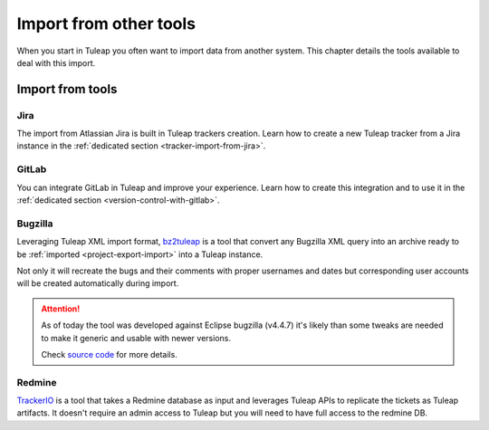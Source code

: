 Import from other tools
=======================

When you start in Tuleap you often want to import data from another system. This
chapter details the tools available to deal with this import.

Import from tools
-----------------

Jira
''''

The import from Atlassian Jira is built in Tuleap trackers creation. Learn how to create a new Tuleap tracker from
a Jira instance in the :ref:`dedicated section <tracker-import-from-jira>`.

GitLab
''''''

You can integrate GitLab in Tuleap and improve your experience. Learn how to create this integration and to use it in the :ref:`dedicated section <version-control-with-gitlab>`.

Bugzilla
''''''''

Leveraging Tuleap XML import format, `bz2tuleap <https://hub.docker.com/r/enalean/bz2tuleap/>`_ is a tool that convert
any Bugzilla XML query into an archive ready to be :ref:`imported <project-export-import>` into a Tuleap instance.

Not only it will recreate the bugs and their comments with proper usernames and dates
but corresponding user accounts will be created automatically during import.

.. attention::

    As of today the tool was developed against Eclipse bugzilla (v4.4.7) it's likely
    than some tweaks are needed to make it generic and usable with newer versions.

    Check `source code <https://github.com/Enalean/bz2tuleap>`_ for more details.

Redmine
'''''''

`TrackerIO <https://github.com/jpo38/TrackerIO>`_ is a tool that takes a Redmine database as input and leverages Tuleap
APIs to replicate the tickets as Tuleap artifacts. It doesn't require an admin access to Tuleap but you will need to have
full access to the redmine DB.
